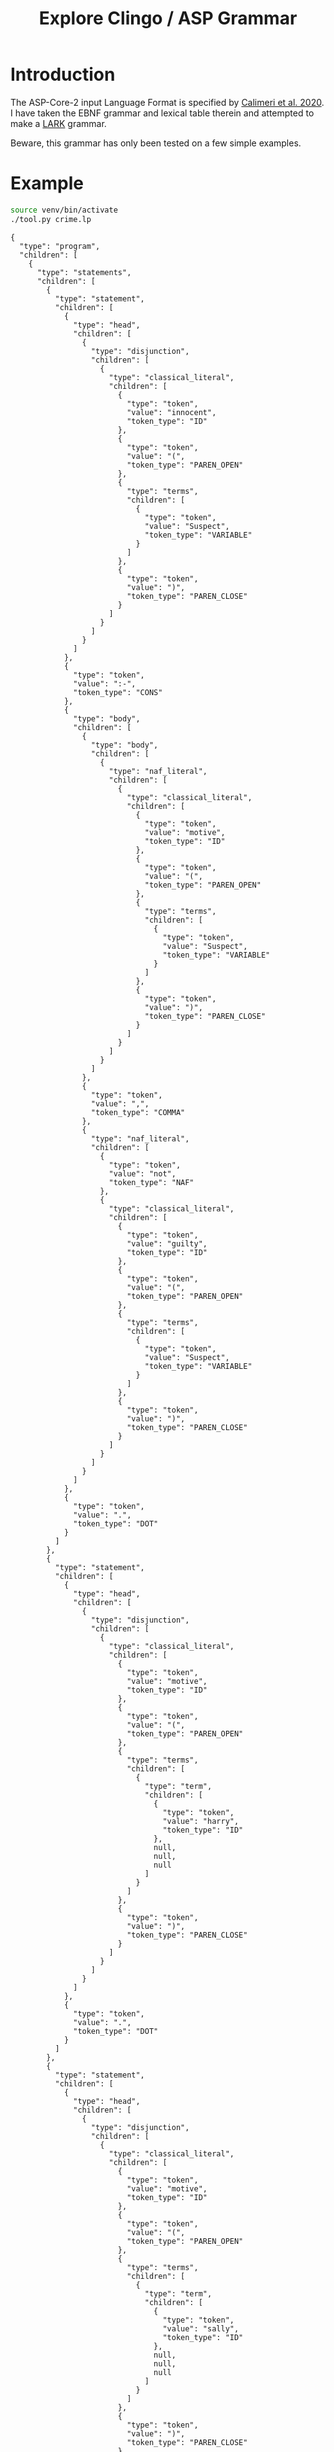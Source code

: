 #+TITLE: Explore Clingo / ASP Grammar

* Introduction

The ASP-Core-2 input Language Format is specified by [[https://doi.org/10.1017/S1471068419000450][Calimeri et
al. 2020]].  I have taken the EBNF grammar and lexical table therein and
attempted to make a [[https://github.com/lark-parser/lark][LARK]] grammar.

Beware, this grammar has only been tested on a few simple examples.

* Example

#+begin_src bash  :results verbatim :exports both
  source venv/bin/activate
  ./tool.py crime.lp
#+end_src

#+RESULTS:
#+begin_example
{
  "type": "program",
  "children": [
    {
      "type": "statements",
      "children": [
        {
          "type": "statement",
          "children": [
            {
              "type": "head",
              "children": [
                {
                  "type": "disjunction",
                  "children": [
                    {
                      "type": "classical_literal",
                      "children": [
                        {
                          "type": "token",
                          "value": "innocent",
                          "token_type": "ID"
                        },
                        {
                          "type": "token",
                          "value": "(",
                          "token_type": "PAREN_OPEN"
                        },
                        {
                          "type": "terms",
                          "children": [
                            {
                              "type": "token",
                              "value": "Suspect",
                              "token_type": "VARIABLE"
                            }
                          ]
                        },
                        {
                          "type": "token",
                          "value": ")",
                          "token_type": "PAREN_CLOSE"
                        }
                      ]
                    }
                  ]
                }
              ]
            },
            {
              "type": "token",
              "value": ":-",
              "token_type": "CONS"
            },
            {
              "type": "body",
              "children": [
                {
                  "type": "body",
                  "children": [
                    {
                      "type": "naf_literal",
                      "children": [
                        {
                          "type": "classical_literal",
                          "children": [
                            {
                              "type": "token",
                              "value": "motive",
                              "token_type": "ID"
                            },
                            {
                              "type": "token",
                              "value": "(",
                              "token_type": "PAREN_OPEN"
                            },
                            {
                              "type": "terms",
                              "children": [
                                {
                                  "type": "token",
                                  "value": "Suspect",
                                  "token_type": "VARIABLE"
                                }
                              ]
                            },
                            {
                              "type": "token",
                              "value": ")",
                              "token_type": "PAREN_CLOSE"
                            }
                          ]
                        }
                      ]
                    }
                  ]
                },
                {
                  "type": "token",
                  "value": ",",
                  "token_type": "COMMA"
                },
                {
                  "type": "naf_literal",
                  "children": [
                    {
                      "type": "token",
                      "value": "not",
                      "token_type": "NAF"
                    },
                    {
                      "type": "classical_literal",
                      "children": [
                        {
                          "type": "token",
                          "value": "guilty",
                          "token_type": "ID"
                        },
                        {
                          "type": "token",
                          "value": "(",
                          "token_type": "PAREN_OPEN"
                        },
                        {
                          "type": "terms",
                          "children": [
                            {
                              "type": "token",
                              "value": "Suspect",
                              "token_type": "VARIABLE"
                            }
                          ]
                        },
                        {
                          "type": "token",
                          "value": ")",
                          "token_type": "PAREN_CLOSE"
                        }
                      ]
                    }
                  ]
                }
              ]
            },
            {
              "type": "token",
              "value": ".",
              "token_type": "DOT"
            }
          ]
        },
        {
          "type": "statement",
          "children": [
            {
              "type": "head",
              "children": [
                {
                  "type": "disjunction",
                  "children": [
                    {
                      "type": "classical_literal",
                      "children": [
                        {
                          "type": "token",
                          "value": "motive",
                          "token_type": "ID"
                        },
                        {
                          "type": "token",
                          "value": "(",
                          "token_type": "PAREN_OPEN"
                        },
                        {
                          "type": "terms",
                          "children": [
                            {
                              "type": "term",
                              "children": [
                                {
                                  "type": "token",
                                  "value": "harry",
                                  "token_type": "ID"
                                },
                                null,
                                null,
                                null
                              ]
                            }
                          ]
                        },
                        {
                          "type": "token",
                          "value": ")",
                          "token_type": "PAREN_CLOSE"
                        }
                      ]
                    }
                  ]
                }
              ]
            },
            {
              "type": "token",
              "value": ".",
              "token_type": "DOT"
            }
          ]
        },
        {
          "type": "statement",
          "children": [
            {
              "type": "head",
              "children": [
                {
                  "type": "disjunction",
                  "children": [
                    {
                      "type": "classical_literal",
                      "children": [
                        {
                          "type": "token",
                          "value": "motive",
                          "token_type": "ID"
                        },
                        {
                          "type": "token",
                          "value": "(",
                          "token_type": "PAREN_OPEN"
                        },
                        {
                          "type": "terms",
                          "children": [
                            {
                              "type": "term",
                              "children": [
                                {
                                  "type": "token",
                                  "value": "sally",
                                  "token_type": "ID"
                                },
                                null,
                                null,
                                null
                              ]
                            }
                          ]
                        },
                        {
                          "type": "token",
                          "value": ")",
                          "token_type": "PAREN_CLOSE"
                        }
                      ]
                    }
                  ]
                }
              ]
            },
            {
              "type": "token",
              "value": ".",
              "token_type": "DOT"
            }
          ]
        },
        {
          "type": "statement",
          "children": [
            {
              "type": "head",
              "children": [
                {
                  "type": "disjunction",
                  "children": [
                    {
                      "type": "classical_literal",
                      "children": [
                        {
                          "type": "token",
                          "value": "guilty",
                          "token_type": "ID"
                        },
                        {
                          "type": "token",
                          "value": "(",
                          "token_type": "PAREN_OPEN"
                        },
                        {
                          "type": "terms",
                          "children": [
                            {
                              "type": "term",
                              "children": [
                                {
                                  "type": "token",
                                  "value": "harry",
                                  "token_type": "ID"
                                },
                                null,
                                null,
                                null
                              ]
                            }
                          ]
                        },
                        {
                          "type": "token",
                          "value": ")",
                          "token_type": "PAREN_CLOSE"
                        }
                      ]
                    }
                  ]
                }
              ]
            },
            {
              "type": "token",
              "value": ".",
              "token_type": "DOT"
            }
          ]
        }
      ]
    }
  ]
}
#+end_example

* References

Calimeri, F., Faber, W., Gebser, M., Ianni, G., Kaminski, R.,
Krennwallner, T., Leone, N., Maratea, M., Ricca, F. and Schaub,
T., 2020. ASP-Core-2 input language format. Theory and Practice of
Logic Programming, 20(2), pp.294-309.
https://doi.org/10.1017/S1471068419000450 .
